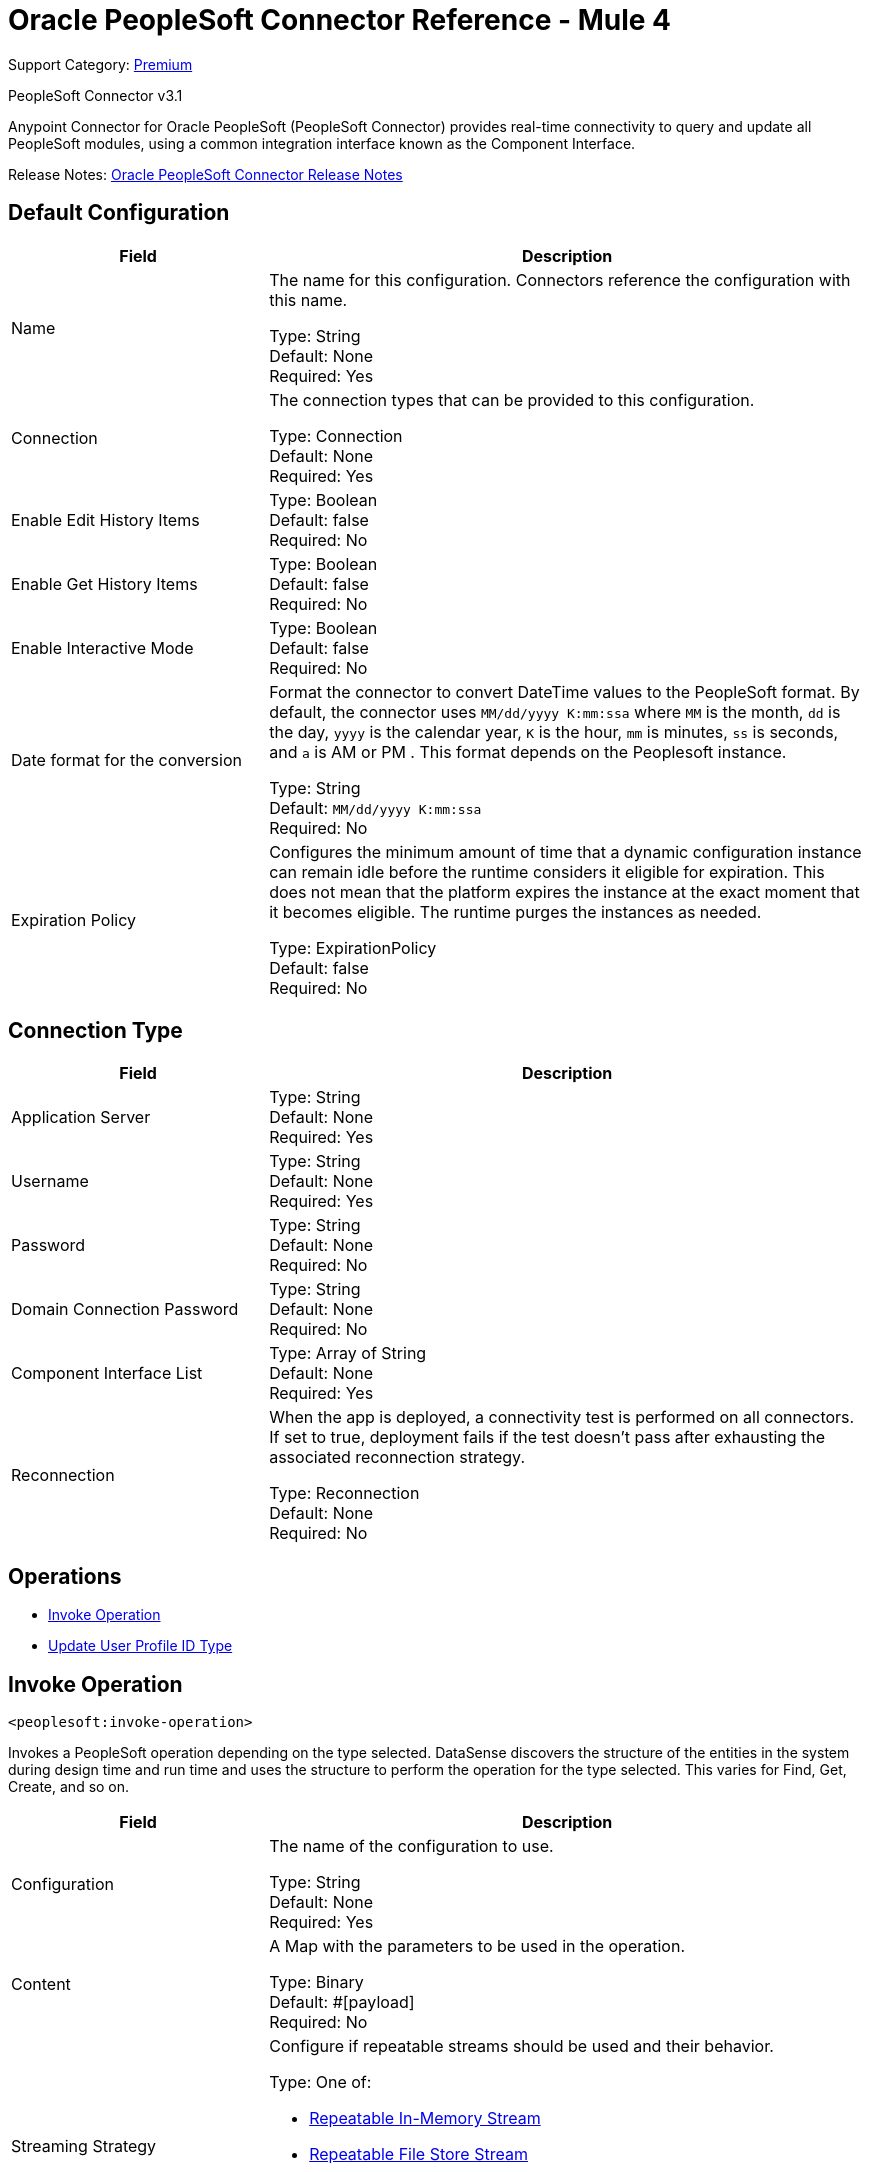 = Oracle PeopleSoft Connector Reference - Mule 4
:page-aliases: connectors::peoplesoft/peoplesoft-connector-reference.adoc

Support Category: https://www.mulesoft.com/legal/versioning-back-support-policy#anypoint-connectors[Premium]

PeopleSoft Connector v3.1

Anypoint Connector for Oracle PeopleSoft (PeopleSoft Connector) provides real-time connectivity to query and update all PeopleSoft modules, using a common integration interface known as the Component Interface.

Release Notes: xref:release-notes::connector/peoplesoft-connector-release-notes-mule-4.adoc[Oracle PeopleSoft Connector Release Notes]

== Default Configuration

[%header,cols="30a,70a"]
|===
| Field |Description
|Name | The name for this configuration. Connectors reference the configuration with this name.

Type: String +
Default: None +
Required: Yes
| Connection | The connection types that can be provided to this configuration.

Type: Connection +
Default: None +
Required: Yes
| Enable Edit History Items |

Type: Boolean +
Default: false +
Required: No
| Enable Get History Items |

Type: Boolean +
Default: false +
Required: No
| Enable Interactive Mode |

Type: Boolean +
Default: false +
Required: No
| Date format for the conversion| Format the connector to convert DateTime values to the PeopleSoft format. By default, the connector uses `MM/dd/yyyy K:mm:ssa` where `MM` is the month, `dd` is the day, `yyyy` is the calendar year, `K` is the hour, `mm` is minutes, `ss` is seconds, and `a` is AM or PM . This format depends on the Peoplesoft instance.

Type: String +
Default: `MM/dd/yyyy K:mm:ssa` +
Required: No
| Expiration Policy | Configures the minimum amount of time that a dynamic configuration instance can remain idle before the runtime considers it eligible for expiration. This does not mean that the platform expires the instance at the exact moment that it becomes eligible. The runtime purges the instances as needed.

Type: ExpirationPolicy +
Default: false +
Required: No

|===

== Connection Type

[%header,cols="30a,70a"]
|===
| Field |Description
| Application Server |

Type: String +
Default: None +
Required: Yes
| Username |

Type: String +
Default: None +
Required: Yes
| Password |

Type: String +
Default: None +
Required: No
| Domain Connection Password  |

Type: String +
Default: None +
Required: No
| Component Interface List |

Type: Array of String +
Default: None +
Required: Yes
| Reconnection | When the app is deployed, a connectivity test is performed on all connectors. If set to true, deployment fails if the test doesn't pass after exhausting the associated reconnection strategy.

Type: Reconnection +
Default: None +
Required: No
|===

== Operations

* <<invokeoperation>>
* <<updateuserprofile>>

[[invokeoperation]]
== Invoke Operation

`<peoplesoft:invoke-operation>`

Invokes a PeopleSoft operation depending on the type selected. DataSense discovers the structure of the entities in the system during design time and run time and uses the structure to perform the operation for the type selected. This varies for Find, Get, Create, and so on.

[%header,cols="30a,70a"]
|===
| Field |Description
| Configuration |The name of the configuration to use.

Type: String +
Default: None +
Required: Yes
| Content | A Map with the parameters to be used in the operation.

Type: Binary +
Default: #[payload] +
Required: No
| Streaming Strategy | Configure if repeatable streams should be used and their behavior.

Type: One of:

* <<repeatable-in-memory-stream>>
* <<repeatable-file-store-stream>>
* non-repeatable-stream

Default: #[payload] +
Required: No
| Component Name |

Type: String +
Default: None +
Required: Yes
| Operation |

Type: String +
Default: None +
Required: Yes
| Target Variable | The name of a variable in which the operation's output is placed.

Type: String +
Default: None +
Required: No
| Target Value | An expression to evaluate against the operation's output and the outcome of that expression is stored in the target variable.

Type: String +
Default: #[payload] +
Required: No
| Reconnection Strategy | A retry strategy in case of connectivity errors.

Type: One of:

* <<reconnect>>
* <<reconnect-forever>>

Default: None +
Required: No
|===

=== Invoke Output

[cols=".^50%,.^50%"]
|===
| Type a| Binary
|===

==== For Configurations

* Default Configuration

==== Throws

* PEOPLESOFT:CONNECTIVITY
* PEOPLESOFT:INVALID_COMPONENT_INTERFACE
* PEOPLESOFT:INVALID_COMPONENT_INTERFACE_ID
* PEOPLESOFT:INVALID_OPERATION_PARAMETER
* PEOPLESOFT:MAPPING_EXCEPTION
* PEOPLESOFT:NO_METADATA
* PEOPLESOFT:REQUEST_FAILED
* PEOPLESOFT:RETRY_EXHAUSTED
* PEOPLESOFT:STRING_TO_DATE_PARSE_ERROR
* PEOPLESOFT:UNKNOWN

[[updateuserprofile]]
== Update User Profile ID Type

`<peoplesoft:update-user-profile-id-type>`

Changes the ID type of an USER_PROFILE record and assigns it an attribute.

[%header,cols="30a,70a"]
|===
| Field |Description
| Configuration |The name of the configuration to use.

Type: String +
Default: None +
Required: Yes
| User Id | The UserID of the record to update.

Type: String +
Default: None +
Required: Yes
| Id Types | The list of new ID Types to assign.

Type: Array of IDType
Default: None +
Required: Yes
|===

=== For Configurations

* Default Configuration

=== Throws

* PEOPLESOFT:CONNECTIVITY
* PEOPLESOFT:INVALID_COMPONENT_INTERFACE
* PEOPLESOFT:INVALID_COMPONENT_INTERFACE_ID
* PEOPLESOFT:INVALID_OPERATION_PARAMETER
* PEOPLESOFT:MAPPING_EXCEPTION
* PEOPLESOFT:NO_METADATA
* PEOPLESOFT:REQUEST_FAILED
* PEOPLESOFT:RETRY_EXHAUSTED
* PEOPLESOFT:STRING_TO_DATE_PARSE_ERROR
* PEOPLESOFT:UNKNOWN

== Types

=== Reconnection

[%header,cols="30a,70a"]
|===
| Field |Description
| Fails Deployment | When the application is deployed, a connectivity test is performed on all connectors. If set to true, deployment fails if the test doesn't pass after exhausting the associated reconnection strategy.

Type: Boolean +
Default: None +
Required: No
| Reconnection Strategy | The reconnection strategy to use.

Type: One of:

* <<reconnect>>
* <<reconnect-forever>>

Default: None +
Required: No
|===

[[reconnect]]
=== Reconnect

[%header,cols="20s,25a,30a,15a,10a"]
|===
| Field | Type | Description | Default Value | Required
| Frequency a| Number | How often to reconnect (in milliseconds) | |
| Count a| Number | The number of reconnection attempts to make | |
| blocking |Boolean |If false, the reconnection strategy runs in a separate, non-blocking thread |true |
|===

[[reconnect-forever]]
=== Reconnect Forever

[%header,cols="20s,25a,30a,15a,10a"]
|===
| Field | Type | Description | Default Value | Required
| Frequency a| Number | How often in milliseconds to reconnect | |
| blocking |Boolean |If false, the reconnection strategy runs in a separate, non-blocking thread |true |
|===

[[ExpirationPolicy]]
=== Expiration Policy

[%header,cols="30a,70a"]
|===
| Field | Description
| Max Idle Time | A scalar time value for the maximum amount of time a dynamic configuration instance should be allowed to be idle before it's considered eligible for expiration.

Type: Number +
Default: None +
Required: No
| Time Unit | A time unit that qualifies the maxIdleTime attribute.

Possible values:

* NANOSECONDS
* MICROSECONDS
* MILLISECONDS
* SECONDS
* MINUTES
* HOURS
* DAYS

Type: Enumeration +
Default: None +
Required: No
|===

[[repeatable-in-memory-stream]]
=== Repeatable In-Memory Stream

[%header,cols="30a,70a"]
|===
| Field |Description
| Initial Buffer Size | This is the amount of memory to allocate to consume the stream and provide random access to it. If the stream contains more data than can be fit into this buffer, then the buffer expands according to the bufferSizeIncrement attribute, with an upper limit of maxInMemorySize.

Type: Number +
Default: None +
Required: No
| Buffer Size Increment | This is by how much the buffer size expands if it exceeds its initial size. Setting a value of zero or lower  means that the buffer should not expand, meaning that a STREAM_MAXIMUM_SIZE_EXCEEDED error is raised when the buffer gets full.

Type: Number +
Default: None +
Required: No
| Max Buffer Size | This is the maximum amount of memory to use. If more than that is used, then a STREAM_MAXIMUM_SIZE_EXCEEDED error is raised. A value lower or equal to zero means no limit.

Type: Number +
Default: None +
Required: No
| Buffer Unit | The unit in which maxInMemorySize is expressed.

Possible values:

* BYTE
* KB
* MB
* GB

Type: Enumeration +
Default: None +
Required: No
|===

[[repeatable-file-store-stream]]
=== Repeatable File Store Stream

[%header,cols="30a,70a"]
|===
| Field |Description
| Max In Memory Size | Defines the maximum memory that the stream should use to keep data in memory. If more than that is consumed, it starts to buffer the content on disk.

Type: Number +
Default: None +
Required: No
| Buffer Unit | The unit in which maxInMemorySize is expressed.

Possible values:

* BYTE
* KB
* MB
* GB

Type: Enumeration +
Default: None +
Required: No
|===

== See Also

https://help.mulesoft.com[MuleSoft Help Center]
